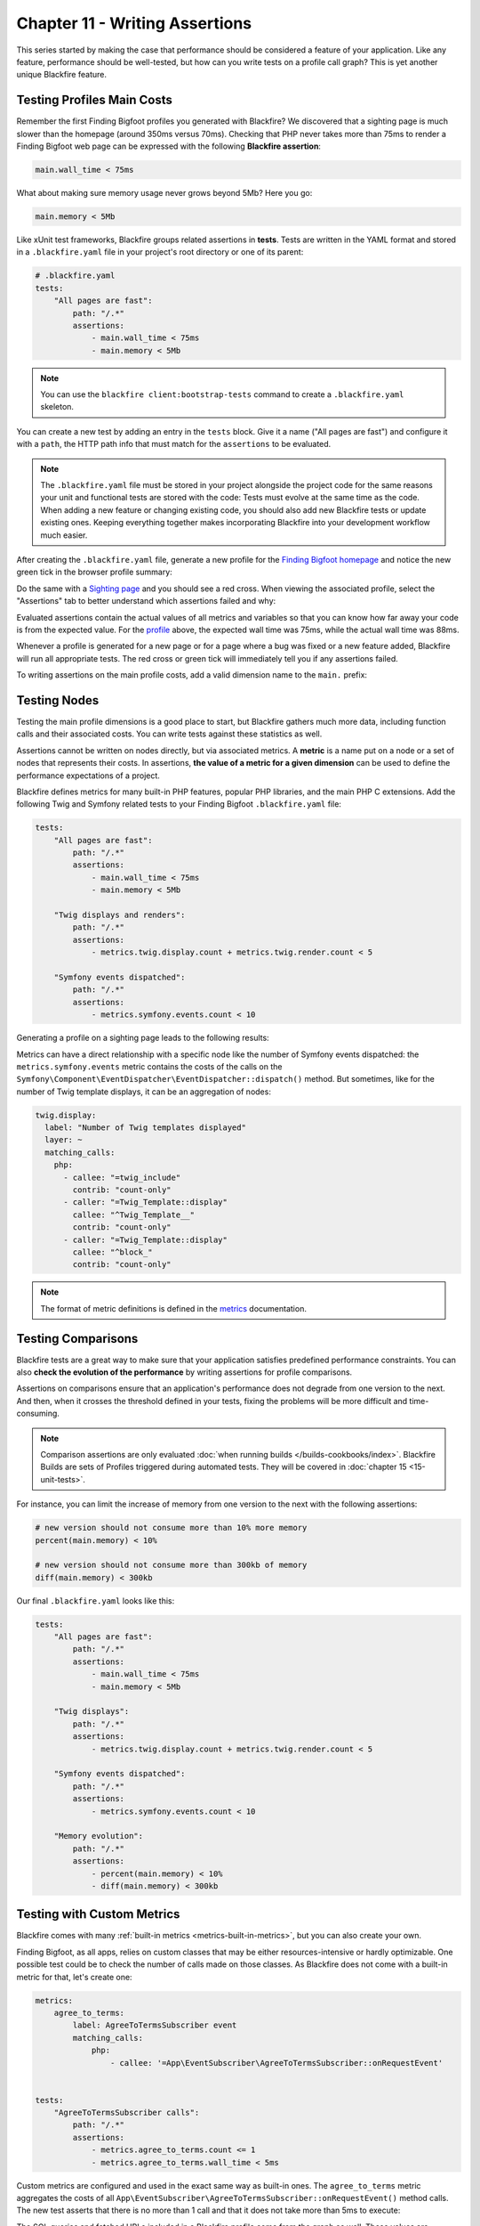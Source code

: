 Chapter 11 - Writing Assertions
===============================

This series started by making the case that performance should be considered a
feature of your application. Like any feature, performance should be
well-tested, but how can you write tests on a profile call graph? This is yet
another unique Blackfire feature.

Testing Profiles Main Costs
---------------------------

Remember the first Finding Bigfoot profiles you generated with Blackfire? We
discovered that a sighting page is much slower than the homepage (around 350ms
versus 70ms). Checking that PHP never takes more than 75ms to render a Finding
Bigfoot web page can be expressed with the following **Blackfire assertion**:

.. code-block:: text

    main.wall_time < 75ms

What about making sure memory usage never grows beyond 5Mb? Here you go:

.. code-block:: text

    main.memory < 5Mb

Like xUnit test frameworks, Blackfire groups related assertions in **tests**.
Tests are written in the YAML format and stored in a ``.blackfire.yaml`` file in
your project's root directory or one of its parent:

.. code-block:: yaml

    # .blackfire.yaml
    tests:
        "All pages are fast":
            path: "/.*"
            assertions:
                - main.wall_time < 75ms
                - main.memory < 5Mb

.. note::

    You can use the ``blackfire client:bootstrap-tests`` command to create a
    ``.blackfire.yaml`` skeleton.

You can create a new test by adding an entry in the ``tests`` block. Give it a
name ("All pages are fast") and configure it with a ``path``, the HTTP path
info that must match for the ``assertions`` to be evaluated.

.. note::

    The ``.blackfire.yaml`` file must be stored in your project alongside the
    project code for the same reasons your unit and functional tests are stored
    with the code: Tests must evolve at the same time as the code. When adding
    a new feature or changing existing code, you should also add new Blackfire
    tests or update existing ones. Keeping everything together makes
    incorporating Blackfire into your development workflow much easier.

After creating the ``.blackfire.yaml`` file, generate a new profile for the
`Finding Bigfoot homepage <https://blackfireyaml.book.b7e.io/>`_
and notice the new green tick in the browser profile summary:

.. image:: ../../../images/book/bigfoot-homepage-tests.png
    :width: 400px
    :align: center

Do the same with a `Sighting page <https://blackfireyaml.book.b7e.io/sighting/135>`_
and you should see a red cross. When viewing the associated profile, select the
"Assertions" tab to better understand which assertions failed and why:

.. image:: ../../../images/book/bigfoot-main-assertions.png
    :width: 400px
    :align: center

Evaluated assertions contain the actual values of all metrics and variables so
that you can know how far away your code is from the expected value. For the
`profile <https://blackfire.io/profiles/c8bba2c7-d6d5-4b7e-8003-11b4d93894cd/graph>`_
above, the expected wall time was 75ms, while the actual wall time was 88ms.

Whenever a profile is generated for a new page or for a page where a bug was
fixed or a new feature added, Blackfire will run all appropriate tests. The red
cross or green tick will immediately tell you if any assertions failed.

To writing assertions on the main profile costs, add a valid dimension name to
the ``main.`` prefix:

.. include-twig:: `dimensions`

Testing Nodes
-------------

Testing the main profile dimensions is a good place to start, but Blackfire
gathers much more data, including function calls and their associated costs.
You can write tests against these statistics as well.

Assertions cannot be written on nodes directly, but via associated metrics. A
**metric** is a name put on a node or a set of nodes that represents their
costs. In assertions, **the value of a metric for a given dimension** can be
used to define the performance expectations of a project.

Blackfire defines metrics for many built-in PHP features, popular PHP
libraries, and the main PHP C extensions. Add the following Twig and Symfony
related tests to your Finding Bigfoot ``.blackfire.yaml`` file:

.. code-block:: yaml

    tests:
        "All pages are fast":
            path: "/.*"
            assertions:
                - main.wall_time < 75ms
                - main.memory < 5Mb

        "Twig displays and renders":
            path: "/.*"
            assertions:
                - metrics.twig.display.count + metrics.twig.render.count < 5

        "Symfony events dispatched":
            path: "/.*"
            assertions:
                - metrics.symfony.events.count < 10

Generating a profile on a sighting page leads to the following results:

.. image:: ../../../images/book/bigfoot-twig-symfony-assertions.png
    :width: 300px
    :align: center

Metrics can have a direct relationship with a specific node like the number of
Symfony events dispatched: the ``metrics.symfony.events`` metric contains the
costs of the calls on the ``Symfony\Component\EventDispatcher\EventDispatcher::dispatch()``
method. But sometimes, like for the number of Twig template displays, it can be
an aggregation of nodes:

.. code-block:: yaml

    twig.display:
      label: "Number of Twig templates displayed"
      layer: ~
      matching_calls:
        php:
          - callee: "=twig_include"
            contrib: "count-only"
          - caller: "=Twig_Template::display"
            callee: "^Twig_Template__"
            contrib: "count-only"
          - caller: "=Twig_Template::display"
            callee: "^block_"
            contrib: "count-only"

.. note::

    The format of metric definitions is defined in the `metrics
    <https://docs.blackfire.io/testing-cookbooks/metrics>`_ documentation.

Testing Comparisons
-------------------

Blackfire tests are a great way to make sure that your application satisfies
predefined performance constraints. You can also **check the evolution of the
performance** by writing assertions for profile comparisons.

Assertions on comparisons ensure that an application's performance does not
degrade from one version to the next. And then, when it crosses the threshold
defined in your tests, fixing the problems will be more difficult and
time-consuming.

.. note::

    Comparison assertions are only evaluated :doc:`when running builds </builds-cookbooks/index>`.
    Blackfire Builds are sets of Profiles triggered during automated tests.
    They will be covered in :doc:`chapter 15 <15-unit-tests>`.

For instance, you can limit the increase of memory from one version to the next
with the following assertions:

.. code-block:: text

    # new version should not consume more than 10% more memory
    percent(main.memory) < 10%

    # new version should not consume more than 300kb of memory
    diff(main.memory) < 300kb

.. _final-blackfire-yaml:

Our final ``.blackfire.yaml`` looks like this:

.. code-block:: yaml

    tests:
        "All pages are fast":
            path: "/.*"
            assertions:
                - main.wall_time < 75ms
                - main.memory < 5Mb

        "Twig displays":
            path: "/.*"
            assertions:
                - metrics.twig.display.count + metrics.twig.render.count < 5

        "Symfony events dispatched":
            path: "/.*"
            assertions:
                - metrics.symfony.events.count < 10

        "Memory evolution":
            path: "/.*"
            assertions:
                - percent(main.memory) < 10%
                - diff(main.memory) < 300kb

Testing with Custom Metrics
---------------------------

Blackfire comes with many :ref:`built-in metrics <metrics-built-in-metrics>`,
but you can also create your own.

Finding Bigfoot, as all apps, relies on custom classes that may be either
resources-intensive or hardly optimizable. One possible test could be to check
the number of calls made on those classes. As Blackfire does not come with a
built-in metric for that, let's create one:

.. code-block:: yaml

    metrics:
        agree_to_terms:
            label: AgreeToTermsSubscriber event
            matching_calls:
                php:
                    - callee: '=App\EventSubscriber\AgreeToTermsSubscriber::onRequestEvent'


    tests:
        "AgreeToTermsSubscriber calls":
            path: "/.*"
            assertions:
                - metrics.agree_to_terms.count <= 1
                - metrics.agree_to_terms.wall_time < 5ms

Custom metrics are configured and used in the exact same way as built-in ones.
The ``agree_to_terms`` metric aggregates the costs of all
``App\EventSubscriber\AgreeToTermsSubscriber::onRequestEvent()`` method calls.
The new test asserts that there is no more than 1 call and that it does not take
more than 5ms to execute:

.. image:: ../../../images/book/bigfoot-custom-metric.png
    :width: 300px
    :align: center

The SQL queries and fetched URLs included in a Blackfire profile come from the
graph as well. These values are arguments to specific function calls.

Custom metrics can also get one argument per function call. It could be
interesting to group calls per the values passed to visualize their impact
on the performance.

Create a new metric whose only goal is to capture the first
argument of the ``App\Repository\CommentRepository::countForUserId`` method:

.. code-block:: yaml

    metrics:
      count_for_user_id:
        label: countForUserId Call Arguments
        matching_calls:
            php:
                - callee:
                    selector: '=App\Repository\CommentRepository::countForUserId'
                    argument:
                        1: "*"

If you generate a new profile, the IDs of the ``User`` are now part of the
graph.

.. image:: ../../../images/book/bigfoot-argument-capture.png

.. note::

    When you configure Blackfire to gather an argument, the related nodes are
    always displayed, even if their consumed resources are insignificant as
    in the above example.

And we have just scratched the surface of what's possible with custom Blackfire
metrics!

.. note::

    The format of metric definitions is defined in the
    `https://docs.blackfire.io/testing-cookbooks/metrics </testing-cookbooks/metrics>`_
    documentation.

Testing CLI Commands
--------------------

Testing CLI commands can be done in the ``.blackfire.yaml`` file as well by
replacing ``path`` with ``command`` in the test definition.

To optimize phpmd a few chapters ago, we made sure that ``restoreFile()`` was
only called twice for each parsed file: once to retrieve the cache for the
class itself and once to retrieve the cache for all its methods. The
performance issue came from the fact that the cache for methods was retrieved
the same number of times as the number of methods in the class instead of just
once.

Let's write a test to check that the number of calls to ``restoreFile()`` to
retrieve the cache for methods is exactly the same as the number of classes in
the project phpmd is working on:

.. code-block:: php
    :emphasize-lines: 18

    metrics:
        parses:
            label: PHParser parses
            matching_calls:
                php:
                    - callee: '=PDepend\Source\Language\PHP\AbstractPHPParser::parse'

        cache_driver:
            label: Restore files
            matching_calls:
                php:
                    - callee:
                        selector: '=PDepend\Util\Cache\Driver\FileCacheDriver::restoreFile'
                        argument: { 1: /methods/ }

    tests:
        "Cache works":
            command: ".*"
            assertions:
                - metrics.parses.count == metrics.cache_driver.count

The first custom metric (``parses``) stores the number of classes to parse and
the second one (``cache_driver``) stores the number of calls to
``restoreFile()``, but only when the argument contains ``methods`` (methods are
cached to files with names that include the string ``methods``). The assertion
is then a matter of checking that the two numbers are equal:

.. image:: ../../../images/book/phpmd-number-of-calls.png
    :width: 300px
    :align: center

You probably won't write this sort of test very often, but it demonstrates the
simplicity and the expressiveness of Blackfire tests.

Conclusion
----------

Blackfire tests use a rich `expression language
<https://docs.blackfire.io/testing-cookbooks/assertions>`_ that allows
developers to express any kind of assertion. Tests can be used for:

* defining a project performance reference;
* testing code's behavior;
* ensuring that there are no performance regressions.

Finding the right assertions for a project can be tough at first. In the next
chapter we will discuss some best practices that will help you get started on
the right foot.
